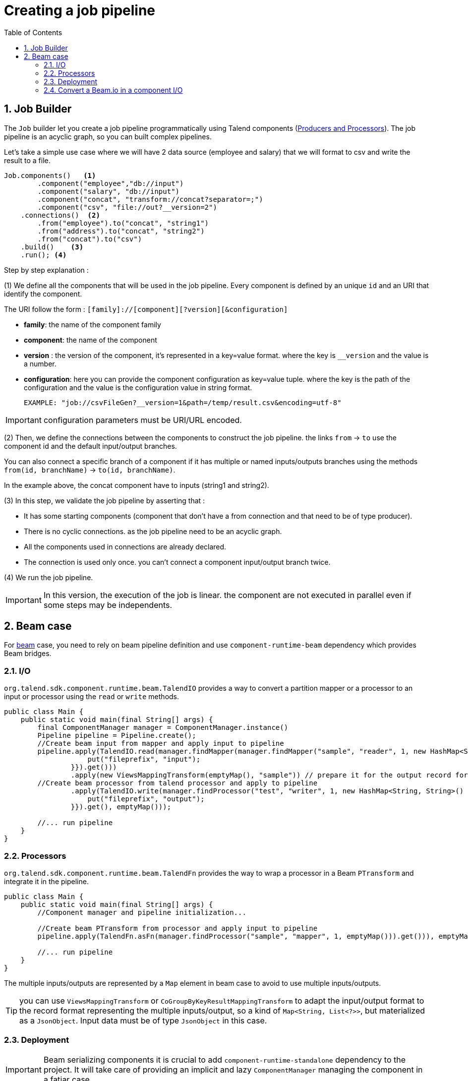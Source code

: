 = Creating a job pipeline
:toc:
:numbered:
:icons: font
:hide-uri-scheme:
:imagesdir: images
:outdir: ../assets
:jbake-type: page
:jbake-tags: documentation
:jbake-status: published


== Job Builder

The `Job` builder let you create a job pipeline programmatically using Talend components
(link:latest/component-definition.html[Producers and Processors]).
The job pipeline is an acyclic graph, so you can built complex pipelines.

Let's take a simple use case where we will have 2 data source (employee and salary) that we will format to csv and write
the result to a file.

[source,java,indent=0,subs="verbatim,quotes,attributes"]
----
Job.components()   <1>
        .component("employee","db://input")
        .component("salary", "db://input")
        .component("concat", "transform://concat?separator=;")
        .component("csv", "file://out?__version=2")
    .connections()  <2>
        .from("employee").to("concat", "string1")
        .from("address").to("concat", "string2")
        .from("concat").to("csv")
    .build()    <3>
    .run(); <4>
----
Step by step explanation :

(1) We define all the components that will be used in the job pipeline.
Every component is defined by an unique `id` and an URI that identify the component.

The URI follow the form : `[family]://[component][?version][&configuration]`

* *family*: the name of the component family
* *component*: the name of the component
* *version* : the version of the component, it's represented in a key=value format. where the key is `__version` and the value is a number.
* *configuration*: here you can provide the component configuration as key=value tuple.
where the key is the path of the configuration and the value is the configuration value in string format.

 EXAMPLE: "job://csvFileGen?__version=1&path=/temp/result.csv&encoding=utf-8"

IMPORTANT: configuration parameters must be URI/URL encoded.

(2) Then, we define the connections between the components to construct the job pipeline.
the links `from` -> `to` use the component id and the default input/output branches.

You can also connect a specific branch of a component if it has multiple or named inputs/outputs branches
using the methods `from(id, branchName)` -> `to(id, branchName)`.

In the example above, the concat component have to inputs (string1 and string2).


(3) In this step, we validate the job pipeline by asserting that :

 * It has some starting components (component that don't have a from connection and that need to be of type producer).
 * There is no cyclic connections. as the job pipeline need to be an acyclic graph.
 * All the components used in connections are already declared.
 * The connection is used only once. you can't connect a component input/output branch twice.

(4) We run the job pipeline.

IMPORTANT: In this version, the execution of the job is linear. the component are not executed in parallel even if some steps
may be independents.

== Beam case

For link:https://beam.apache.org/[beam] case, you need to rely on beam pipeline definition and use `component-runtime-beam` dependency which provides Beam bridges.

=== I/O

`org.talend.sdk.component.runtime.beam.TalendIO` provides a way to convert a partition mapper or a processor to an input
 or processor
using the `read` or `write` methods.

[source,java]
----
public class Main {
    public static void main(final String[] args) {
        final ComponentManager manager = ComponentManager.instance()
        Pipeline pipeline = Pipeline.create();
        //Create beam input from mapper and apply input to pipeline
        pipeline.apply(TalendIO.read(manager.findMapper(manager.findMapper("sample", "reader", 1, new HashMap<String, String>() {{
                    put("fileprefix", "input");
                }}).get()))
                .apply(new ViewsMappingTransform(emptyMap(), "sample")) // prepare it for the output record format (see next part)
        //Create beam processor from talend processor and apply to pipeline
                .apply(TalendIO.write(manager.findProcessor("test", "writer", 1, new HashMap<String, String>() {{
                    put("fileprefix", "output");
                }}).get(), emptyMap()));

        //... run pipeline
    }
}
----

=== Processors

`org.talend.sdk.component.runtime.beam.TalendFn` provides the way to wrap a processor in a Beam `PTransform` and integrate
 it in the pipeline.

[source,java]
----
public class Main {
    public static void main(final String[] args) {
        //Component manager and pipeline initialization...

        //Create beam PTransform from processor and apply input to pipeline
        pipeline.apply(TalendFn.asFn(manager.findProcessor("sample", "mapper", 1, emptyMap())).get())), emptyMap());

        //... run pipeline
    }
}
----

The multiple inputs/outputs are represented by a `Map` element in beam case to avoid to use multiple inputs/outputs.

TIP: you can use `ViewsMappingTransform` or `CoGroupByKeyResultMappingTransform` to adapt the input/output
format to the record format representing the multiple inputs/output, so a kind of `Map<String, List<?>>`,
but materialized as a `JsonObject`. Input data must be of type `JsonObject` in this case.

=== Deployment

IMPORTANT: Beam serializing components it is crucial to add `component-runtime-standalone` dependency to the project. It will take
care of providing an implicit and lazy `ComponentManager` managing the component in a fatjar case.

=== Convert a Beam.io in a component I/O

For simple I/O you can get automatic conversion of the Beam.io to a component I/O transparently if you decorated your `PTransform`
with `@PartitionMapper` or `@Processor`.

The limitation are:

- Inputs must implement `PTransform<PBegin, PCollection<?>>` and must be a `BoundedSource`.
- Outputs must implement `PTransform<PCollection<?>, PDone>` and just register on the input `PCollection` a `DoFn`.

More information on that topic on <<wrapping-a-beam-io.adoc#, How to wrap a Beam I/O>> page.